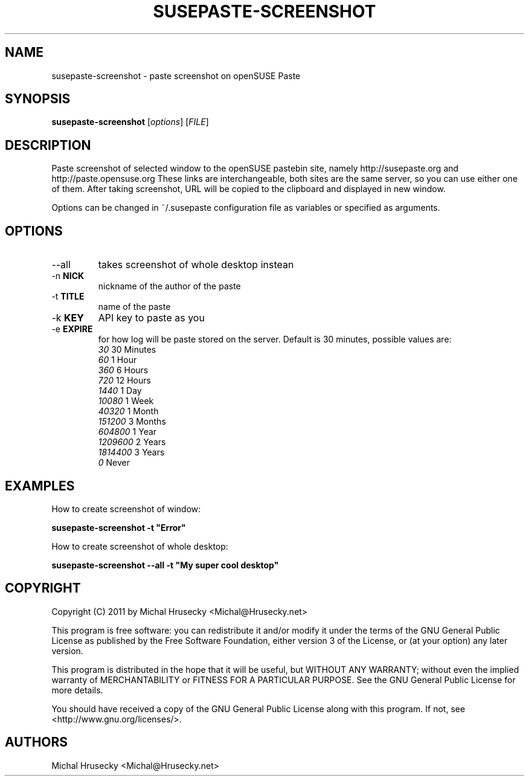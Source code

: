.TH SUSEPASTE-SCREENSHOT "1" "April 2011" "SUSEpaste 0.5" "User Commands"
.SH NAME
susepaste-screenshot \- paste screenshot on openSUSE Paste
.SH SYNOPSIS
.B susepaste-screenshot
[\fIoptions\fR] [\fIFILE\fR]
.SH DESCRIPTION
.PP
Paste screenshot of selected window to the openSUSE pastebin site, namely
http://susepaste.org and http://paste.opensuse.org These links are
interchangeable, both sites are the same server, so you can use either one of
them. After taking screenshot, URL will be copied to the clipboard and
displayed in new window.
.PP
Options can be changed in ~/.susepaste configuration file as variables or
specified as arguments.
.SH OPTIONS
.TP
--all
takes screenshot of whole desktop instean
.TP
-n \fBNICK\fR
nickname of the author of the paste
.TP
-t \fBTITLE\fR
name of the paste
.TP
-k \fBKEY\fR
API key to paste as you
.TP
-e \fBEXPIRE\fR
for how log will be paste stored on the server. Default is 30 minutes,
possible values are:
     \fI30\fR            30 Minutes
     \fI60\fR             1 Hour
     \fI360\fR            6 Hours
     \fI720\fR           12 Hours
     \fI1440\fR           1 Day
     \fI10080\fR          1 Week
     \fI40320\fR          1 Month
     \fI151200\fR         3 Months
     \fI604800\fR         1 Year
     \fI1209600\fR        2 Years
     \fI1814400\fR        3 Years
     \fI0\fR                Never

.SH EXAMPLES

How to create screenshot of window:

     \fBsusepaste-screenshot -t "Error"\fR

How to create screenshot of whole desktop:

     \fBsusepaste-screenshot --all -t "My super cool desktop"

.SH COPYRIGHT
Copyright (C) 2011 by Michal Hrusecky <Michal@Hrusecky.net>

This program is free software: you can redistribute it and/or modify
it under the terms of the GNU General Public License as published by
the Free Software Foundation, either version 3 of the License, or
(at your option) any later version.

This program is distributed in the hope that it will be useful,
but WITHOUT ANY WARRANTY; without even the implied warranty of
MERCHANTABILITY or FITNESS FOR A PARTICULAR PURPOSE.  See the
GNU General Public License for more details.

You should have received a copy of the GNU General Public License
along with this program.  If not, see <http://www.gnu.org/licenses/>.

.SH AUTHORS
Michal Hrusecky <Michal@Hrusecky.net>

